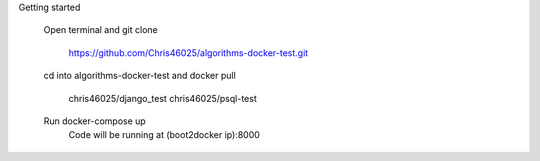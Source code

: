 Getting started

	Open terminal and git clone

		https://github.com/Chris46025/algorithms-docker-test.git

	cd into algorithms-docker-test and docker pull 

		chris46025/django_test
		chris46025/psql-test

	Run docker-compose up
		Code will be running at (boot2docker ip):8000

